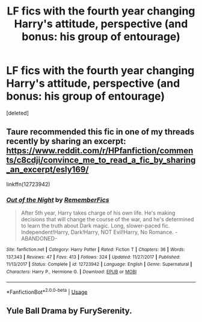 #+TITLE: LF fics with the fourth year changing Harry's attitude, perspective (and bonus: his group of entourage)

* LF fics with the fourth year changing Harry's attitude, perspective (and bonus: his group of entourage)
:PROPERTIES:
:Score: 3
:DateUnix: 1564877157.0
:DateShort: 2019-Aug-04
:FlairText: Request
:END:
[deleted]


** Taure recommended this fic in one of my threads recently by sharing an excerpt: [[https://www.reddit.com/r/HPfanfiction/comments/c8cdji/convince_me_to_read_a_fic_by_sharing_an_excerpt/esly169/]]

linkffn(12723942)
:PROPERTIES:
:Author: FitzDizzyspells
:Score: 2
:DateUnix: 1564882802.0
:DateShort: 2019-Aug-04
:END:

*** [[https://www.fanfiction.net/s/12723942/1/][*/Out of the Night/*]] by [[https://www.fanfiction.net/u/9936625/RememberFics][/RememberFics/]]

#+begin_quote
  After 5th year, Harry takes charge of his own life. He's making decisions that will change the course of the war, and he's determined to learn the truth about Dark magic. Long, slower-paced fic. Independent!Harry, Dark!Harry, NOT Evil!Harry, No Romance. -ABANDONED-
#+end_quote

^{/Site/:} ^{fanfiction.net} ^{*|*} ^{/Category/:} ^{Harry} ^{Potter} ^{*|*} ^{/Rated/:} ^{Fiction} ^{T} ^{*|*} ^{/Chapters/:} ^{36} ^{*|*} ^{/Words/:} ^{137,343} ^{*|*} ^{/Reviews/:} ^{47} ^{*|*} ^{/Favs/:} ^{413} ^{*|*} ^{/Follows/:} ^{324} ^{*|*} ^{/Updated/:} ^{11/27/2017} ^{*|*} ^{/Published/:} ^{11/13/2017} ^{*|*} ^{/Status/:} ^{Complete} ^{*|*} ^{/id/:} ^{12723942} ^{*|*} ^{/Language/:} ^{English} ^{*|*} ^{/Genre/:} ^{Supernatural} ^{*|*} ^{/Characters/:} ^{Harry} ^{P.,} ^{Hermione} ^{G.} ^{*|*} ^{/Download/:} ^{[[http://www.ff2ebook.com/old/ffn-bot/index.php?id=12723942&source=ff&filetype=epub][EPUB]]} ^{or} ^{[[http://www.ff2ebook.com/old/ffn-bot/index.php?id=12723942&source=ff&filetype=mobi][MOBI]]}

--------------

*FanfictionBot*^{2.0.0-beta} | [[https://github.com/tusing/reddit-ffn-bot/wiki/Usage][Usage]]
:PROPERTIES:
:Author: FanfictionBot
:Score: 0
:DateUnix: 1564882813.0
:DateShort: 2019-Aug-04
:END:


** Yule Ball Drama by FurySerenity.
:PROPERTIES:
:Author: RealHellpony
:Score: 0
:DateUnix: 1564877916.0
:DateShort: 2019-Aug-04
:END:
